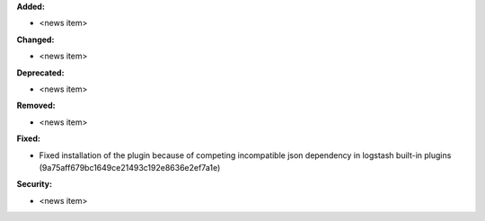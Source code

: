 **Added:**

* <news item>

**Changed:**

* <news item>

**Deprecated:**

* <news item>

**Removed:**

* <news item>

**Fixed:**

* Fixed installation of the plugin because of competing incompatible json dependency in logstash built-in plugins (9a75aff679bc1649ce21493c192e8636e2ef7a1e)

**Security:**

* <news item>
